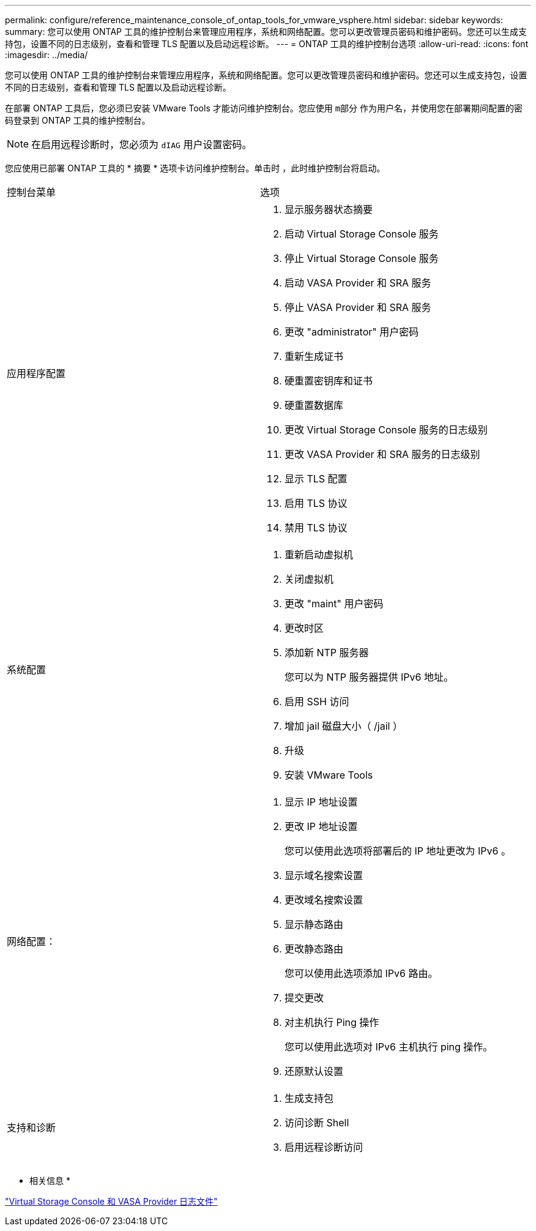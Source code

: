 ---
permalink: configure/reference_maintenance_console_of_ontap_tools_for_vmware_vsphere.html 
sidebar: sidebar 
keywords:  
summary: 您可以使用 ONTAP 工具的维护控制台来管理应用程序，系统和网络配置。您可以更改管理员密码和维护密码。您还可以生成支持包，设置不同的日志级别，查看和管理 TLS 配置以及启动远程诊断。 
---
= ONTAP 工具的维护控制台选项
:allow-uri-read: 
:icons: font
:imagesdir: ../media/


[role="lead"]
您可以使用 ONTAP 工具的维护控制台来管理应用程序，系统和网络配置。您可以更改管理员密码和维护密码。您还可以生成支持包，设置不同的日志级别，查看和管理 TLS 配置以及启动远程诊断。

在部署 ONTAP 工具后，您必须已安装 VMware Tools 才能访问维护控制台。您应使用 `m部分` 作为用户名，并使用您在部署期间配置的密码登录到 ONTAP 工具的维护控制台。


NOTE: 在启用远程诊断时，您必须为 `dIAG` 用户设置密码。

您应使用已部署 ONTAP 工具的 * 摘要 * 选项卡访问维护控制台。单击时 image:../media/launch_maintenance_console.gif[""]，此时维护控制台将启动。

|===


| 控制台菜单 | 选项 


 a| 
应用程序配置
 a| 
. 显示服务器状态摘要
. 启动 Virtual Storage Console 服务
. 停止 Virtual Storage Console 服务
. 启动 VASA Provider 和 SRA 服务
. 停止 VASA Provider 和 SRA 服务
. 更改 "administrator" 用户密码
. 重新生成证书
. 硬重置密钥库和证书
. 硬重置数据库
. 更改 Virtual Storage Console 服务的日志级别
. 更改 VASA Provider 和 SRA 服务的日志级别
. 显示 TLS 配置
. 启用 TLS 协议
. 禁用 TLS 协议




 a| 
系统配置
 a| 
. 重新启动虚拟机
. 关闭虚拟机
. 更改 "maint" 用户密码
. 更改时区
. 添加新 NTP 服务器
+
您可以为 NTP 服务器提供 IPv6 地址。

. 启用 SSH 访问
. 增加 jail 磁盘大小（ /jail ）
. 升级
. 安装 VMware Tools




 a| 
网络配置：
 a| 
. 显示 IP 地址设置
. 更改 IP 地址设置
+
您可以使用此选项将部署后的 IP 地址更改为 IPv6 。

. 显示域名搜索设置
. 更改域名搜索设置
. 显示静态路由
. 更改静态路由
+
您可以使用此选项添加 IPv6 路由。

. 提交更改
. 对主机执行 Ping 操作
+
您可以使用此选项对 IPv6 主机执行 ping 操作。

. 还原默认设置




 a| 
支持和诊断
 a| 
. 生成支持包
. 访问诊断 Shell
. 启用远程诊断访问


|===
* 相关信息 *

link:../configure/concept_virtual_storage_console_and_vasa_provider_log_files.html["Virtual Storage Console 和 VASA Provider 日志文件"]
